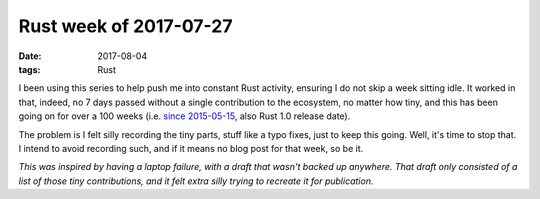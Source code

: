 Rust week of 2017-07-27
=======================

:date: 2017-08-04
:tags: Rust


I been using this series to help push me into constant Rust activity,
ensuring I do not skip a week sitting idle.
It worked in that, indeed, no 7 days passed without a single
contribution to the ecosystem, no matter how tiny,
and this has been going on for over a 100 weeks
(i.e. `since 2015-05-15`__, also Rust 1.0 release date).

The problem is I felt silly recording the tiny parts,
stuff like a typo fixes, just to keep this going.
Well, it's time to stop that.
I intend to avoid recording such,
and if it means no blog post for that week, so be it.

*This was inspired by having a laptop failure,
with a draft that wasn't backed up anywhere.
That draft only consisted of a list of those tiny contributions,
and it felt extra silly trying to recreate it for publication.*


__ http://tshepang.net/rust-week-of-2015-05-15
